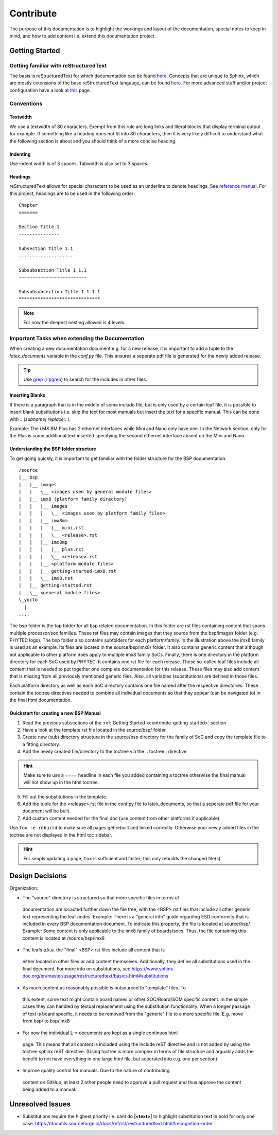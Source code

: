 ==========
Contribute
==========

The purpose of this documentation is to highlight the workings and layout of the
documentation, special notes to keep in mind, and how to add content i.e. extend
this documentation project.

.. _contribute-getting-started:

Getting Started
===============

Getting familiar with reStructuredText
--------------------------------------

The basis is reStructuredText for which documentation can be found `here
<https://docutils.sourceforge.io/docs/ref/rst/>`__. Concepts that are unique to
Sphinx, which are mostly extensions of the base reStructuredText language, can
be found `here
<https://www.sphinx-doc.org/en/master/usage/restructuredtext/index.html>`__. For
more advanced stuff and/or project configuration have a look at `this
<https://www.sphinx-doc.org/en/master/usage/configuration.html>`__ page.

Conventions
-----------

Textwidth
.........

We use a textwidth of 80 characters. Exempt from this rule are long links and
literal blocks that display terminal output for example. If something like a
heading does not fit into 80 characters, then it is very likely difficult to
understand what the following section is about and you should think of a more
concise heading.

Indenting
.........

Use indent width is of 3 spaces. Tabwidth is also set to 3 spaces.

Headings
........

reStructuredText allows for special characters to be used as an underline to
denote headings. See `reference manual
<https://docutils.sourceforge.io/docs/ref/rst/restructuredtext.html#sections>`_.
For this project, headings are to be used in the following order::

   Chapter
   =======

   Section Title 1
   ---------------

   Subsection Title 1.1
   ....................

   Subsubsection Title 1.1.1
   ~~~~~~~~~~~~~~~~~~~~~~~~~

   Subsubsubsection Title 1.1.1.1
   ******************************

.. note::

   For now the deepest nesting allowed is 4 levels.


Important Tasks when extending the Documentation
------------------------------------------------

When creating a new documentation document e.g. for a new release, it is
important to add a tuple to the *latex_documents* variable in the *conf.py*
file. This ensures a seperate pdf file is generated for the newly added release.

.. tip::
   Use `grep <https://www.man7.org/linux/man-pages/man1/grep.1.html>`__
   (`ripgrep <https://github.com/BurntSushi/ripgrep>`__) to search for the
   includes in other files.

Inserting Blanks
................

If there is a paragraph that is in the middle of some include file, but is only
used by a certain leaf file, it is possible to insert blank substitutions i.e.
skip the text for most manuals but insert the text for a specific manual.
This can be done with `.. |subname| replace:: \\`.

Example:
The i.MX 8M Plus has 2 ethernet interfaces while Mini and Nano only have one.
In the Network section, only for the Plus is some additional text inserted
specifying the second ethernet interface absent on the Mini and Nano.

Understanding the BSP folder structure
......................................

To get going quickly, it is important to get familiar with the folder structure
for the BSP documentation.

::

   /source
   |__ bsp
   |   |__ images
   |   |   \__ <images used by general module files>
   |   |__ imx8 (platform family directory)
   |   |   |__ images
   |   |   |   \__ <images used by platform family files>
   |   |   |__ imx8mm
   |   |   |   |__ mini.rst
   |   |   |   \__ <release>.rst
   |   |   |__ imx8mp
   |   |   |   |__ plus.rst
   |   |   |   \__ <release>.rst
   |   |   |__ <platform module files>
   |   |   |__ getting-started-imx8.rst
   |   |   \__ imx8.rst
   |   |__ getting-started.rst
   |   \__ <general module files>
   \_yocto
     |
   ....

The bsp folder is the top folder for all bsp related documentation. In this
folder are rst files containing content that spans multiple processor/soc
families. These rst files may contain images that they source from the
bsp/images folder (e.g. PHYTEC logo). The bsp folder also contains subfolders
for each platform/family. In the illustration above the imx8 family is used as
an example. Its files are located in the source/bsp/imx8/ folder. It also
contains generic content that although not applicable to other platform does
apply to multiple imx8 family SoCs. Finally, there is one directory in the
platform directory for each SoC used by PHYTEC. It contains one rst file for
each release. These so-called leaf files include all content that is needed to
put together one complete documentation for this release. These files may also
add content that is missing from all previously mentioned generic files. Also,
all variables (substitutions) are defined in those files.

Each platform directory as well as each SoC directory contains one file named
after the respective directories. These contain the toctree directives needed to
combine all individual documents so that they appear (can be navigated to) in
the final html documentation.

Quickstart for creating a new BSP Manual
........................................

1. Read the previous subsections of the :ref:`Getting Started
   <contribute-getting-started>` section
2. Have a look at the template.rst file located in the source/bsp/ folder.
3. Create new (sub) directory structure in the source/bsp directory for the
   family of SoC and copy
   the template file to a fitting directory.
4. Add the newly created file/directory to the toctree via the .. toctree::
   directive

.. hint::

   Make sure to use a ==== headline in each file you added containing a toctree
   otherwise the final manual will not show up in the html toctree.

5. Fill out the substitutions in the template.
6. Add the tuple for the <release>.rst file in the conf.py file to
   latex_documents, so that a seperate pdf file for your document will be built.
7. Add custom content needed for the final doc (use content from other platforms
   if applicable).

Use ``tox -e rebuild`` to make sure all pages get rebuilt and linked correctly.
Otherwise your newly added files in the toctree are not displayed in the html
toc sidebar.

.. hint::

   For simply updating a page, ``tox`` is sufficient and faster; this only
   rebuilds the changed file(s)


Design Decisions
================

Organization:

- The "source" directory is structured so that more specific files in terms of
 documentation are locacted further down the file tree, with the <BSP>.rst
 files that include all other generic text representing the leaf nodes.
 Example:
 There is a "general info" guide regarding ESD conformity that is included in
 every BSP documentation document. To indicate this property, the file is
 located at source/bsp/
 Example:
 Some content is only applicable to the imx8 family of boards/socs. Thus, the
 file containing this content is located at /source/bsp/imx8

- The leafs a.k.a. the "final" <BSP>.rst files include all content that is
 either located in other files or add content themselves. Additionally, they
 define all substitutions used in the final document.
 For more info on substitutions, see
 https://www.sphinx-doc.org/en/master/usage/restructuredtext/basics.html#substitutions

- As much content as reasonably possible is outsourced to "template" files. To
 this extent, some text might contain board names or other SOC/Board/SOM
 specific content. In the simple cases they can handled by textual
 replacement using the substitution functionality. When a longer passage of
 text is board specific, it needs to be removed from the "generic" file to a
 more specific file. E.g. move from bsp/ to bsp/imx8

- For now the individual L-* documents are kept as a single continuos html
 page. This means that all content is included using the include reST
 directive and is not added by using the toctree sphinx reST directive.
 (Using toctree is more complex in terms of file structure and arguably adds
 the benefit to not have everything in one large html file, but seperated
 into e.g. one per section)

- Improve quality control for manuals. Due to the nature of contributing
 content on GitHub, at least 2 other people need to approve a pull request
 and thus approve the content being added to a manual.


Unresolved Issues
=================

* Substitutions require the highest priority i.e. cant do **|<text>|** to
  highlight substitution text in bold for only one case.
  https://docutils.sourceforge.io/docs/ref/rst/restructuredtext.html#recognition-order
